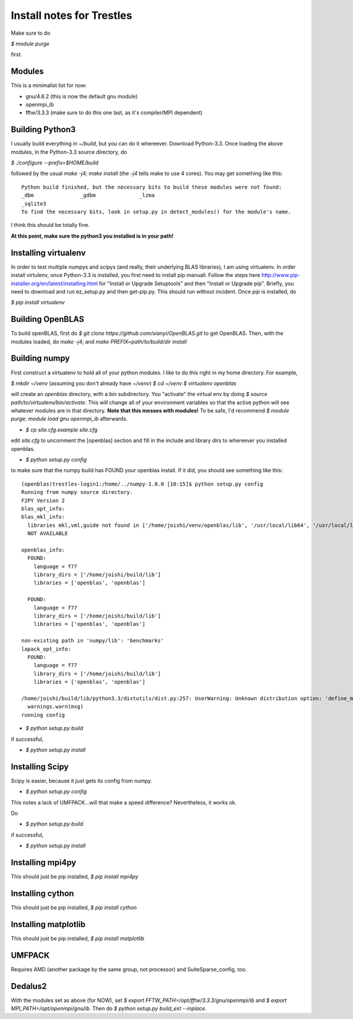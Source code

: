 Install notes for Trestles
==========================

Make sure to do 

`$ module purge` 

first.

Modules
-------

This is a minimalist list for now:

* gnu/4.8.2 (this is now the default gnu module)
* openmpi_ib 
* fftw/3.3.3 (make sure to do this one last, as it's compiler/MPI dependent)

Building Python3
----------------

I usually build everything in `~/build`, but you can do it
whereever. Download Python-3.3. Once loading the above modules, in the
Python-3.3 source directory, do

`$ ./configure --prefix=$HOME/build`

followed by the usual `make -j4; make install` (the `-j4` tells make
to use 4 cores). You may get something like this:

::

    Python build finished, but the necessary bits to build these modules were not found:
    _dbm               _gdbm              _lzma           
    _sqlite3                                              
    To find the necessary bits, look in setup.py in detect_modules() for the module's name.

I think this should be totally fine.

**At this point, make sure the python3 you installed is in your path!**

Installing virtualenv
---------------------

In order to test multiple numpys and scipys (and really, their
underlying BLAS libraries), I am using virtualenv. In order install
virtulenv, once Python-3.3 is installed, you first need to install pip
manuall. Follow the steps here
http://www.pip-installer.org/en/latest/installing.html for "Install or
Upgrade Setuptools" and then "Install or Upgrade pip". Briefly, you
need to download and run ez_setup.py and then get-pip.py. This should
run without incident. Once `pip` is installed, do

`$ pip install virtualenv` 


Building OpenBLAS
-----------------

To build openBLAS, first do `$ git clone https://github.com/xianyi/OpenBLAS.git` to get OpenBLAS. Then, with the modules loaded, do
`make -j4`;  and `make PREFIX=path/to/build/dir install`

Building numpy
--------------

First construct a virtualenv to hold all of your python modules. I like to do this right in my home directory. For example,

`$ mkdir ~/venv` (assuming you don't already have `~/venv`)
`$ cd ~/venv`
`$ virtualenv openblas`

will create an `openblas` directory, with a `bin` subdirectory. You "activate" the virtual env by doing `$ source path/to/virtualenv/bin/activate`. This will change all of your environment variables so that the active python will see whatever modules are in that directory. **Note that this messes with modules!** To be safe, I'd recommend `$ module purge; module load gnu openmpi_ib` afterwards. 

* `$ cp site.cfg.example site.cfg`

edit `site.cfg` to uncomment the [openblas] section and fill in the include and library dirs to whereever you installed openblas.

* `$ python setup.py config`

to make sure that the numpy build has FOUND your openblas install. If it did, you should see something like this:

::

    (openblas)trestles-login1:/home/../numpy-1.8.0 [10:15]$ python setup.py config
    Running from numpy source directory.
    F2PY Version 2
    blas_opt_info:
    blas_mkl_info:
      libraries mkl,vml,guide not found in ['/home/joishi/venv/openblas/lib', '/usr/local/lib64', '/usr/local/lib', '/usr/lib64', '/usr/lib', '/usr/lib/']
      NOT AVAILABLE
    
    openblas_info:
      FOUND:
        language = f77
        library_dirs = ['/home/joishi/build/lib']
        libraries = ['openblas', 'openblas']
    
      FOUND:
        language = f77
        library_dirs = ['/home/joishi/build/lib']
        libraries = ['openblas', 'openblas']
    
    non-existing path in 'numpy/lib': 'benchmarks'
    lapack_opt_info:
      FOUND:
        language = f77
        library_dirs = ['/home/joishi/build/lib']
        libraries = ['openblas', 'openblas']
    
    /home/joishi/build/lib/python3.3/distutils/dist.py:257: UserWarning: Unknown distribution option: 'define_macros'
      warnings.warn(msg)
    running config

* `$ python setup.py build`

if successful, 

* `$ python setup.py install`

Installing Scipy
----------------

Scipy is easier, because it just gets its config from numpy.

* `$ python setup.py config`

This notes a lack of UMFPACK...will that make a speed difference? Nevertheless, it works ok.

Do

* `$ python setup.py build`

if successful, 

* `$ python setup.py install`


Installing mpi4py
-----------------

This should just be pip installed, `$ pip install mpi4py`

Installing cython
-----------------

This should just be pip installed, `$ pip install cython`

Installing matplotlib
-----------------

This should just be pip installed, `$ pip install matplotlib`

UMFPACK
-------

Requires AMD (another package by the same group, not processor) and SuiteSparse_config, too.

Dedalus2
--------

With the modules set as above (for NOW), set `$ export
FFTW_PATH=/opt/fftw/3.3.3/gnu/openmpi/ib` and `$ export
MPI_PATH=/opt/openmpi/gnu/ib`. Then do `$ python setup.py build_ext
--inplace`.




